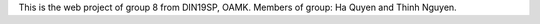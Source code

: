 This is the web project of group 8 from DIN19SP, OAMK.
Members of group: Ha Quyen and Thinh Nguyen.
